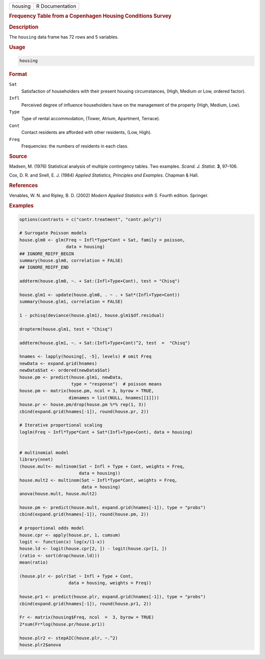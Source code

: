 .. container::

   .. container::

      ======= ===============
      housing R Documentation
      ======= ===============

      .. rubric:: Frequency Table from a Copenhagen Housing Conditions
         Survey
         :name: frequency-table-from-a-copenhagen-housing-conditions-survey

      .. rubric:: Description
         :name: description

      The ``housing`` data frame has 72 rows and 5 variables.

      .. rubric:: Usage
         :name: usage

      .. code:: R

         housing

      .. rubric:: Format
         :name: format

      ``Sat``
         Satisfaction of householders with their present housing
         circumstances, (High, Medium or Low, ordered factor).

      ``Infl``
         Perceived degree of influence householders have on the
         management of the property (High, Medium, Low).

      ``Type``
         Type of rental accommodation, (Tower, Atrium, Apartment,
         Terrace).

      ``Cont``
         Contact residents are afforded with other residents, (Low,
         High).

      ``Freq``
         Frequencies: the numbers of residents in each class.

      .. rubric:: Source
         :name: source

      Madsen, M. (1976) Statistical analysis of multiple contingency
      tables. Two examples. *Scand. J. Statist.* **3**, 97–106.

      Cox, D. R. and Snell, E. J. (1984) *Applied Statistics, Principles
      and Examples*. Chapman & Hall.

      .. rubric:: References
         :name: references

      Venables, W. N. and Ripley, B. D. (2002) *Modern Applied
      Statistics with S.* Fourth edition. Springer.

      .. rubric:: Examples
         :name: examples

      .. code:: R

         options(contrasts = c("contr.treatment", "contr.poly"))

         # Surrogate Poisson models
         house.glm0 <- glm(Freq ~ Infl*Type*Cont + Sat, family = poisson,
                           data = housing)
         ## IGNORE_RDIFF_BEGIN
         summary(house.glm0, correlation = FALSE)
         ## IGNORE_RDIFF_END

         addterm(house.glm0, ~. + Sat:(Infl+Type+Cont), test = "Chisq")

         house.glm1 <- update(house.glm0, . ~ . + Sat*(Infl+Type+Cont))
         summary(house.glm1, correlation = FALSE)

         1 - pchisq(deviance(house.glm1), house.glm1$df.residual)

         dropterm(house.glm1, test = "Chisq")

         addterm(house.glm1, ~. + Sat:(Infl+Type+Cont)^2, test  =  "Chisq")

         hnames <- lapply(housing[, -5], levels) # omit Freq
         newData <- expand.grid(hnames)
         newData$Sat <- ordered(newData$Sat)
         house.pm <- predict(house.glm1, newData,
                             type = "response")  # poisson means
         house.pm <- matrix(house.pm, ncol = 3, byrow = TRUE,
                            dimnames = list(NULL, hnames[[1]]))
         house.pr <- house.pm/drop(house.pm %*% rep(1, 3))
         cbind(expand.grid(hnames[-1]), round(house.pr, 2))

         # Iterative proportional scaling
         loglm(Freq ~ Infl*Type*Cont + Sat*(Infl+Type+Cont), data = housing)


         # multinomial model
         library(nnet)
         (house.mult<- multinom(Sat ~ Infl + Type + Cont, weights = Freq,
                                data = housing))
         house.mult2 <- multinom(Sat ~ Infl*Type*Cont, weights = Freq,
                                 data = housing)
         anova(house.mult, house.mult2)

         house.pm <- predict(house.mult, expand.grid(hnames[-1]), type = "probs")
         cbind(expand.grid(hnames[-1]), round(house.pm, 2))

         # proportional odds model
         house.cpr <- apply(house.pr, 1, cumsum)
         logit <- function(x) log(x/(1-x))
         house.ld <- logit(house.cpr[2, ]) - logit(house.cpr[1, ])
         (ratio <- sort(drop(house.ld)))
         mean(ratio)

         (house.plr <- polr(Sat ~ Infl + Type + Cont,
                            data = housing, weights = Freq))

         house.pr1 <- predict(house.plr, expand.grid(hnames[-1]), type = "probs")
         cbind(expand.grid(hnames[-1]), round(house.pr1, 2))

         Fr <- matrix(housing$Freq, ncol  =  3, byrow = TRUE)
         2*sum(Fr*log(house.pr/house.pr1))

         house.plr2 <- stepAIC(house.plr, ~.^2)
         house.plr2$anova
